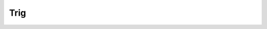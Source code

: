 Trig
----



.. doxygenclass:: IC::Trig
   :project: alamo
   :members:
   :protected-members:
   :private-members: